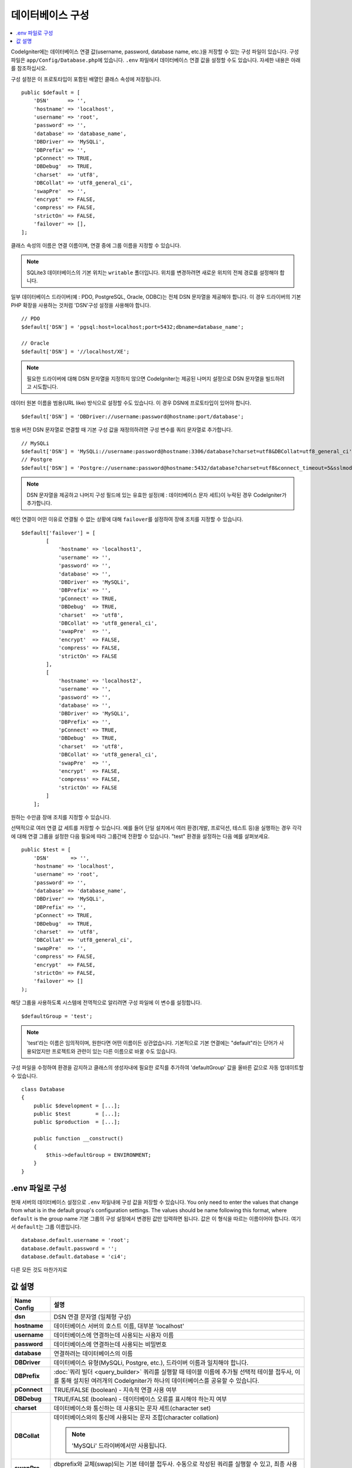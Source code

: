 ######################
데이터베이스 구성
######################

.. contents::
    :local:
    :depth: 2

CodeIgniter에는 데이터베이스 연결 값(username, password, database name, etc.)을 저장할 수 있는 구성 파일이 있습니다.
구성 파일은 ``app/Config/Database.php``\ 에 있습니다.
``.env`` 파일에서 데이터베이스 연결 값을 설정할 수도 있습니다.
자세한 내용은 아래를 참조하십시오.

구성 설정은 이 프로토타입이 포함된 배열인 클래스 속성에 저장됩니다.

::

    public $default = [
        'DSN'      => '',
        'hostname' => 'localhost',
        'username' => 'root',
        'password' => '',
        'database' => 'database_name',
        'DBDriver' => 'MySQLi',
        'DBPrefix' => '',
        'pConnect' => TRUE,
        'DBDebug'  => TRUE,
        'charset'  => 'utf8',
        'DBCollat' => 'utf8_general_ci',
        'swapPre'  => '',
        'encrypt'  => FALSE,
        'compress' => FALSE,
        'strictOn' => FALSE,
        'failover' => [],
    ];

클래스 속성의 이름은 연결 이름이며, 연결 중에 그룹 이름을 지정할 수 있습니다.

.. note:: SQLite3 데이터베이스의 기본 위치는 ``writable`` 폴더입니다. 위치를 변경하려면 새로운 위치의 전체 경로를 설정해야 합니다.

일부 데이터베이스 드라이버(예 : PDO, PostgreSQL, Oracle, ODBC)는 전체 DSN 문자열을 제공해야 합니다.
이 경우 드라이버의 기본 PHP 확장을 사용하는 것처럼 'DSN'구성 설정을 사용해야 합니다.

::

    // PDO
    $default['DSN'] = 'pgsql:host=localhost;port=5432;dbname=database_name';

    // Oracle
    $default['DSN'] = '//localhost/XE';

.. note:: 필요한 드라이버에 대해 DSN 문자열을 지정하지 않으면 CodeIgniter는 제공된 나머지 설정으로 DSN 문자열을 빌드하려고 시도합니다.

데이터 원본 이름을 범용(URL like) 방식으로 설정할 수도 있습니다. 
이 경우 DSN에 프로토타입이 있어야 합니다.

::
    
    $default['DSN'] = 'DBDriver://username:password@hostname:port/database';

범용 버전 DSN 문자열로 연결할 때 기본 구성 값을 재정의하려면 구성 변수를 쿼리 문자열로 추가합니다.

::

    // MySQLi
    $default['DSN'] = 'MySQLi://username:password@hostname:3306/database?charset=utf8&DBCollat=utf8_general_ci';
    // Postgre
    $default['DSN'] = 'Postgre://username:password@hostname:5432/database?charset=utf8&connect_timeout=5&sslmode=1';


.. note:: DSN 문자열을 제공하고 나머지 구성 필드에 있는 유효한 설정(예 : 데이터베이스 문자 세트)이 누락된 경우 CodeIgniter가 추가합니다.

메인 연결이 어떤 이유로 연결될 수 없는 상황에 대해 ``failover``\ 를 설정하여 장애 조치를 지정할 수 있습니다.

::

    $default['failover'] = [
            [
                'hostname' => 'localhost1',
                'username' => '',
                'password' => '',
                'database' => '',
                'DBDriver' => 'MySQLi',
                'DBPrefix' => '',
                'pConnect' => TRUE,
                'DBDebug'  => TRUE,
                'charset'  => 'utf8',
                'DBCollat' => 'utf8_general_ci',
                'swapPre'  => '',
                'encrypt'  => FALSE,
                'compress' => FALSE,
                'strictOn' => FALSE
            ],
            [
                'hostname' => 'localhost2',
                'username' => '',
                'password' => '',
                'database' => '',
                'DBDriver' => 'MySQLi',
                'DBPrefix' => '',
                'pConnect' => TRUE,
                'DBDebug'  => TRUE,
                'charset'  => 'utf8',
                'DBCollat' => 'utf8_general_ci',
                'swapPre'  => '',
                'encrypt'  => FALSE,
                'compress' => FALSE,
                'strictOn' => FALSE
            ]
        ];

원하는 수만큼 장애 조치를 지정할 수 있습니다.

선택적으로 여러 연결 값 세트를 저장할 수 있습니다.
예를 들어 단일 설치에서 여러 환경(개발, 프로덕션, 테스트 등)을 실행하는 경우 각각에 대해 연결 그룹을 설정한 다음 필요에 따라 그룹간에 전환할 수 있습니다.
"test" 환경을 설정하는 다음 예를 살펴보세요.

::

    public $test = [
        'DSN'       => '',
        'hostname' => 'localhost',
        'username' => 'root',
        'password' => '',
        'database' => 'database_name',
        'DBDriver' => 'MySQLi',
        'DBPrefix' => '',
        'pConnect' => TRUE,
        'DBDebug'  => TRUE,
        'charset'  => 'utf8',
        'DBCollat' => 'utf8_general_ci',
        'swapPre'  => '',
        'compress' => FALSE,
        'encrypt'  => FALSE,
        'strictOn' => FALSE,
        'failover' => []
    );

해당 그룹을 사용하도록 시스템에 전역적으로 알리려면 구성 파일에 이 변수를 설정합니다.

::

    $defaultGroup = 'test';

.. note:: 'test'\ 라는 이름은 임의적이며, 원한다면 어떤 이름이든 상관없습니다.
    기본적으로 기본 연결에는 "default"라는 단어가 사용되었지만 프로젝트와 관련이 있는 다른 이름으로 바꿀 수도 있습니다.

구성 파일을 수정하여 환경을 감지하고 클래스의 생성자내에 필요한 로직를 추가하여 'defaultGroup' 값을 올바른 값으로 자동 업데이트할 수 있습니다.

::

    class Database
    {
        public $development = [...];
        public $test        = [...];
        public $production  = [...];

        public function __construct()
        {
            $this->defaultGroup = ENVIRONMENT;
        }
    }

.env 파일로 구성
--------------------------

현재 서버의 데이터베이스 설정으로 ``.env`` 파일내에 구성 값을 저장할 수 있습니다.
You only need to enter the values that change from what is in the default group's configuration settings. The values should be name following this format, where ``default`` is the group name
기본 그룹의 구성 설정에서 변경된 값만 입력하면 됩니다.
값은 이 형식을 따르는 이름이어야 합니다. 여기서 ``default``\ 는 그룹 이름입니다.

::

    database.default.username = 'root';
    database.default.password = '';
    database.default.database = 'ci4';

다른 모든 것도 마찬가지로

값 설명
----------------------

======================  ===========================================================================================================
 Name Config             설명
======================  ===========================================================================================================
**dsn**                 DSN 연결 문자열 (일체형 구성)
**hostname**            데이터베이스 서버의 호스트 이름, 대부분 'localhost'
**username**            데이터베이스에 연결하는데 사용되는 사용자 이름
**password**            데이터베이스에 연결하는데 사용되는 비밀번호
**database**            연결하려는 데이터베이스의 이름
**DBDriver**            데이터베이스 유형(MySQLi, Postgre, etc.), 드라이버 이름과 일치해야 합니다.
**DBPrefix**            :doc:`쿼리 빌더 <query_builder>` 쿼리를 실행할 때 테이블 이름에 추가될 선택적 테이블 접두사, 이를 통해 설치된 여러개의 CodeIgniter가 하나의 데이터베이스를 공유할 수 있습니다.
**pConnect**            TRUE/FALSE (boolean) - 지속적 연결 사용 여부
**DBDebug**             TRUE/FALSE (boolean) - 데이터베이스 오류를 표시해야 하는지 여부
**charset**             데이터베이스와 통신하는 데 사용되는 문자 세트(character set)
**DBCollat**            데이터베이스와의 통신에 사용되는 문자 조합(character collation)

                        .. note:: 'MySQLi' 드라이버에서만 사용됩니다.

**swapPre**                dbprefix와 교체(swap)되는 기본 테이블 접두사. 수동으로 작성된 쿼리를 실행할 수 있고, 최종 사용자가 여전히 접두사를 사용자 정의할 수 있어야 하는 분산 어플리케이션에 유용합니다.
**schema**                데이터베이스 스키마, 기본값은 드라이버에 따라 다릅니다. PostgreSQL 및 SQLSRV 드라이버에서 사용합니다.
**encrypt**                암호화 된 연결을 사용할지 여부.

                        - 'sqlsrv'\ 과 'pdo/sqlsrv' 드라이버는 TRUE/FALSE
                        - 'MySQLi'\ 관 'pdo/mysql' 드라이버는 다음 옵션 배열로 설정:

                            - 'ssl_key'    - 개인키 파일의 경로
                            - 'ssl_cert'   - 공개키 인증서 파일의 경로
                            - 'ssl_ca'     - 인증 기관 파일의 경로
                            - 'ssl_capath' - PEM 형식의 신뢰할 수 있는 CA 인증서가 포함된 디렉토리 경로
                            - 'ssl_cipher' - 암호화에 사용될 *허용* 암호 목록, 콜론(':')으로 구분
                            - 'ssl_verify' - TRUE/FALSE; 서버 인증서를 확인할지 여부 ('MySQLi' 전용)

**compress**            클라이언트 압축 사용 여부 (MySQL 전용).
**strictOn**            TRUE/FALSE (boolean) - "엄격 모드" 연결을 강제 적용할지 여부, 어플리케이션을 개발하는 동안 엄격한 SQL을 보장하는데 좋습니다.
**port**                데이터베이스 포트 번호, 이 값을 사용하려면 데이터베이스 구성 배열에 아래 행을 추가해야합니다.

                        ::
                        
                            $default['port'] = 5432;

======================  ===========================================================================================================

.. note:: 사용중인 데이터베이스 플랫폼(MySQL, PostgreSQL 등)에 따라 모든 값이 필요한 것은 아닙니다.
    예를 들어, SQLite를 사용하는 경우 사용자 이름 또는 비밀번호를 제공할 필요가 없으며 데이터베이스 이름은 데이터베이스 파일의 경로가됩니다.
    위의 정보는 사용자가 MySQL을 사용하고 있다고 가정합니다.
